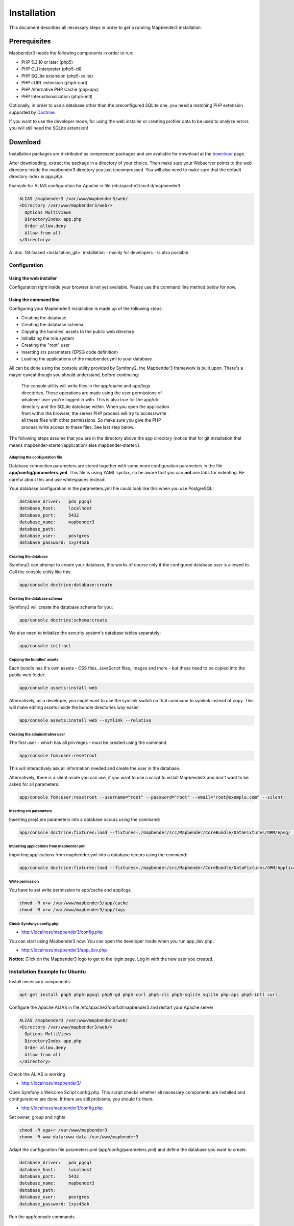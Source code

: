 .. _installation:

Installation
############

This document describes all necessary steps in order to get a running
Mapbender3 installation.

Prerequisites
*************

Mapbender3 needs the following components in order to run:

* PHP 5.3.10 or later (php5)
* PHP CLI interpreter (php5-cli)
* PHP SQLite extension (php5-sqlite)
* PHP cURL extension (php5-curl)
* PHP Alternative PHP Cache (php-apc)
* PHP Internationalization (php5-intl)

Optionally, in order to use a database other than the preconfigured SQLite one,
you need a matching PHP extension supported by `Doctrine <http://www.doctrine-project.org/projects/dbal.html>`_.

If you want to use the developer mode, for using the web installer or creating
profiler data to be used to analyze errors you will still need the SQLite
extension!

Download
********

Installation packages are distributed as compressed packages and are available
for download at the `download <http://mapbender3.org/download>`_ page.

After downloading, extract the package in a directory of your choice. Then make
sure your Webserver points to the web directory inside the mapbender3 directory
you just uncompressed. You will also need to make sure that the default
directory index is *app.php*.

Example for ALIAS configuration for Apache in file /etc/apache2/conf.d/mapbender3

.. code-block:: yaml

  ALIAS /mapbender3 /var/www/mapbender3/web/
  <Directory /var/www/mapbender3/web/>
    Options MultiViews
    DirectoryIndex app.php
    Order allow,deny
    Allow from all
  </Directory>

A :doc:`Git-based <installation_git>` installation - mainly for developers -
is also possible.

Configuration
=============

Using the web installer
-----------------------

Configuration right inside your browser is not yet available. Please use the
command line method below for now.

Using the command line
----------------------

Configuring your Mapbender3 installation is made up of the following steps:

* Creating the database
* Creating the database schema
* Copying the bundles' assets to the public web directory
* Initializing the role system
* Creating the "root" user
* Inserting srs parameters (EPSG code definition)
* Loading the applications of the mapbender.yml to your database

All can be done using the console utility provided by Symfony2, the
Mapbender3 framework is built upon. There's a mayor caveat though you should
understand, before continuing:

  | The console utility will write files in the app/cache and app/logs
  | directories. These operations are made using the user permissions of
  | whatever user you're logged in with. This is also true for the app/db
  | directory and the SQLite database within. When you open the application
  | from within the browser, the server PHP process will try to access/write
  | all these files with other permissions. So make sure you give the PHP
  | process write access to these files. See last step below.

The following steps assume that you are in the directory above the app directory (notice that for git installation that means mapbender-starter/application/ else mapbender-starter/).

Adapting the configuration file
^^^^^^^^^^^^^^^^^^^^^^^^^^^^^^^
Database connection parameters are stored together with some more configuration
parameters in the file **app/config/parameters.yml**. This file is using YAML
syntax, so be aware that you can **not** use tabs for indenting. Be careful about this and use whitespaces instead. 

Your database configuration in the parameters.yml file could look like this when you use PostgreSQL:

.. code-block:: yaml

    database_driver:   pdo_pgsql
    database_host:     localhost
    database_port:     5432
    database_name:     mapbender3
    database_path:
    database_user:     postgres
    database_password: 1xyz45ab


Creating the database
^^^^^^^^^^^^^^^^^^^^^

Symfony2 can attempt to create your database, this works of course only if the
configured database user is allowed to. Call the console utility like this:

.. code-block:: yaml

   app/console doctrine:database:create

Creating the database schema
^^^^^^^^^^^^^^^^^^^^^^^^^^^^

Symfony2 will create the database schema for you:

.. code-block:: yaml

    app/console doctrine:schema:create

We also need to initialize the security system's database tables separately:

.. code-block:: yaml

  app/console init:acl

Copying the bundles' assets
^^^^^^^^^^^^^^^^^^^^^^^^^^^

Each bundle has it's own assets - CSS files, JavaScript files, images and more -
but these need to be copied into the public web folder:

.. code-block:: yaml

    app/console assets:install web


Alternatively, as a developer, you might want to use the symlink switch on that command to
symlink instead of copy. This will make editing assets inside the bundle
directories way easier.

.. code-block:: yaml

   app/console assets:install web --symlink --relative


Creating the administrative user
^^^^^^^^^^^^^^^^^^^^^^^^^^^^^^^^

The first user - which has all privileges - must be created using the command:

.. code-block:: yaml

    app/console fom:user:resetroot

This will interactively ask all information needed and create the user in the
database.

Alternatively, there is a silent mode you can use, if you want to use a script to install Mapbender3 and don't want to be asked for all parameters:

.. code-block:: yaml

    app/console fom:user:resetroot --username="root" --password="root" --email="root@example.com" --silent

Inserting srs parameters
^^^^^^^^^^^^^^^^^^^^^^^^

Inserting proj4 srs parameters into a database occurs using the command:

.. code-block:: yaml

    app/console doctrine:fixtures:load --fixtures=./mapbender/src/Mapbender/CoreBundle/DataFixtures/ORM/Epsg/ --append

Importing applications from mapbender.yml
^^^^^^^^^^^^^^^^^^^^^^^^^^^^^^^^^^^^^^^^^

Importing applications from mapbender.yml into a database occurs using the command:

.. code-block:: yaml

    app/console doctrine:fixtures:load --fixtures=./mapbender/src/Mapbender/CoreBundle/DataFixtures/ORM/Application/ --append

Write permission
^^^^^^^^^^^^^^^^

You have to set write permission to app/cache and app/logs.

.. code-block:: yaml

 chmod -R o+w /var/www/mapbender3/app/cache
 chmod -R o+w /var/www/mapbender3/app/logs


Check Symfonys config.php
^^^^^^^^^^^^^^^^^^^^^^^^^

* http://localhost/mapbender3/config.php

You can start using Mapbender3 now. You can open the developer mode when you run app_dev.php.

* http://localhost/mapbender3/app_dev.php

**Notice:** Click on the Mapbender3 logo to get to the login page. Log in with the new user you created. 



Installation Example for Ubuntu
===============================

Install necessary components:

.. code-block:: yaml

  apt-get install php5 php5-pgsql php5-gd php5-curl php5-cli php5-sqlite sqlite php-apc php5-intl curl


Configure the Apache ALIAS in file /etc/apache2/conf.d/mapbender3 and restart your Apache server

.. code-block:: yaml

  ALIAS /mapbender3 /var/www/mapbender3/web/
  <Directory /var/www/mapbender3/web/>
    Options MultiViews
    DirectoryIndex app.php
    Order allow,deny
    Allow from all
  </Directory>

Check the ALIAS is working

* http://localhost/mapbender3/

Open Symfony´s Welcome Script config.php. This script checks whether all necessary components are installed and configurations are done. If there are still problems, you should fix them.
 
* http://localhost/mapbender3/config.php


.. image:: ../../figures/mapbender3_symfony_check_configphp.png
     :scale: 80 

Set owner, group and rights

.. code-block:: yaml

 chmod -R uga+r /var/www/mapbender3
 chown -R www-data:www-data /var/www/mapbender3

Adapt the configuration file parameters.yml (app/config/parameters.yml) and define the database you want to create.

.. code-block:: yaml

    database_driver:   pdo_pgsql
    database_host:     localhost
    database_port:     5432
    database_name:     mapbender3
    database_path:
    database_user:     postgres
    database_password: 1xyz45ab
 
Run the app/console commands

.. code-block:: yaml

 cd /var/www/mapbender3
 app/console doctrine:database:create
 app/console doctrine:schema:create
 app/console init:acl
 app/console assets:install web
 app/console fom:user:resetroot
 app/console doctrine:fixtures:load  --append

Installation of Mapbender3 is done. 

Check config.php 

* http://localhost/mapbender3/config.php

You have to set write permission to app/cache and app/logs

.. code-block:: yaml

 chmod -R o+w /var/www/mapbender3/app/cache
 chmod -R o+w /var/www/mapbender3/app/logs


You can start using Mapbender3 now. You can open the developer mode when you run app_dev.php.

* http://localhost/mapbender3/app_dev.php

**Notice:** Click on the Mapbender3 logo to get to the login page. Log in with the new user you created. 

To learn more about Mapbender3 have a look at the :doc:`Mapbender3 Quickstart <quickstart>`.


Installation Example for Windows
==================================
Install necessary components:

 * add the path to your  PHP-bin directory to the PATH variable 
 * activate the PHP extensions in your php.ini configuration file

.. code-block:: yaml

 extension=php_curl.dll
 extension=php_gd2.dll
 extension=php_intl.dll
 extension=php_pdo_pgsql.dll
 extension=php_pdo_sqlite.dll
 extension=php_pgsql.dll

Configure the Apache ALIAS and restart your Apache server

.. code-block:: yaml

  ALIAS /mapbender3 c:/mapbender3/web/
  <Directory c:/mapbender3/web/>
    Options MultiViews
    DirectoryIndex app.php
    Order allow,deny
    Allow from all
  </Directory>

Check the ALIAS is working

* http://localhost/mapbender3/

Open Symfony´s Welcome Script config.php. This script checks whether all necessary components are installed and configurations are done. If there are still problems, you should fix them.
 
* http://localhost/mapbender3/config.php


.. image:: ../../figures/mapbender3_symfony_check_configphp.png
     :scale: 80 

Adapt the configuration file parameters.yml (app/config/parameters.yml) and define the database you want to create.

.. code-block:: yaml

    database_driver:   pdo_pgsql
    database_host:     localhost
    database_port:     5432
    database_name:     mapbender3
    database_path:
    database_user:     postgres
    database_password: 1xyz45ab

Run the app/console commands with php. First you have to open a terminal (cmd).

.. code-block:: yaml

 cd c:/mapbender3
 php.exe app/console doctrine:database:create
 php.exe app/console doctrine:schema:create
 php.exe app/console init:acl
 php.exe app/console assets:install web
 php.exe app/console fom:user:resetroot
 php.exe app/console doctrine:fixtures:load  --append

Installation of Mapbender3 is done. 

Check config.php 

* http://localhost/mapbender3/config.php


You can start using Mapbender3 now. You can open the developer mode when you run app_dev.php.

* http://localhost/mapbender3/app_dev.php

**Notice:** Click on the Mapbender3 logo to get to the login page. Log in with the new user you created. 

To learn more about Mapbender3 have a look at the :doc:`Mapbender3 Quickstart <quickstart>`.

Configuration
=============

Basically all configuration is done inside the app/config/parameters.yml file. A template is
provided in the app/config/parameters.yml.dist file.

The parameters starting with "database" are the database connection details. As well, the mailer
settings start with mailer.

To enable or disable self registration of users, change the fom.selfregistration parameter.
In the same way the possibility to reset passwords can be enabled or disabled.

For HTTP-only session cookies, make sure the framework.session.cookie_httponly parameter is set
to true.

